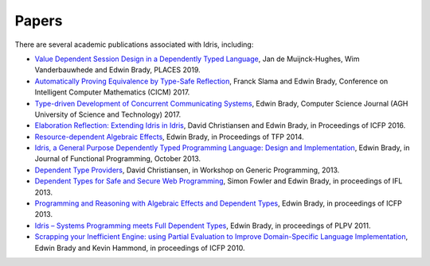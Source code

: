 Papers
======

There are several academic publications associated with Idris, including:

* `Value Dependent Session Design in a Dependently Typed Language <https://www.type-driven.org.uk/edwinb/papers/places2019.pdf>`_,
  Jan de Muijnck-Hughes, Wim Vanderbauwhede and Edwin Brady, PLACES 2019.
* `Automatically Proving Equivalence by Type-Safe Reflection <https://www.type-driven.org.uk/edwinb/papers/cicm17.pdf>`_,
  Franck Slama and Edwin Brady, Conference on Intelligent Computer Mathematics
  (CICM) 2017.
* `Type-driven Development of Concurrent Communicating Systems <https://www.type-driven.org.uk/edwinb/papers/tdd-conc.pdf>`_,
  Edwin Brady, Computer Science Journal (AGH University of Science and
  Technology) 2017.
* `Elaboration Reflection: Extending Idris in Idris <https://www.type-driven.org.uk/edwinb/papers/elab-reflection.pdf>`_,
  David Christiansen and Edwin Brady, in Proceedings of ICFP 2016.
* `Resource-dependent Algebraic Effects <https://www.type-driven.org.uk/edwinb/papers/dep-eff.pdf>`_,
  Edwin Brady, in Proceedings of TFP 2014.
* `Idris, a General Purpose Dependently Typed Programming Language: Design and Implementation <https://www.type-driven.org.uk/edwinb/papers/impldtp.pdf>`_,
  Edwin Brady, in Journal of Functional Programming, October 2013.
* `Dependent Type Providers <http://www.davidchristiansen.dk/pubs/dependent-type-providers.pdf>`_,
  David Christiansen, in Workshop on Generic Programming, 2013.
* `Dependent Types for Safe and Secure Web Programming <https://www.type-driven.org.uk/edwinb/papers/ifl2013.pdf>`_,
  Simon Fowler and Edwin Brady, in proceedings of IFL 2013.
* `Programming and Reasoning with Algebraic Effects and Dependent Types <https://www.type-driven.org.uk/edwinb/papers/effects.pdf>`_,
  Edwin Brady, in proceedings of ICFP 2013.
* `Idris – Systems Programming meets Full Dependent Types <https://www.type-driven.org.uk/edwinb/papers/plpv11.pdf>`_,
  Edwin Brady, in proceedings of PLPV 2011.
* `Scrapping your Inefficient Engine: using Partial Evaluation to Improve Domain-Specific Language Implementation <https://www.type-driven.org.uk/edwinb/papers/icfp10.pdf>`_,
  Edwin Brady and Kevin Hammond, in proceedings of ICFP 2010.

